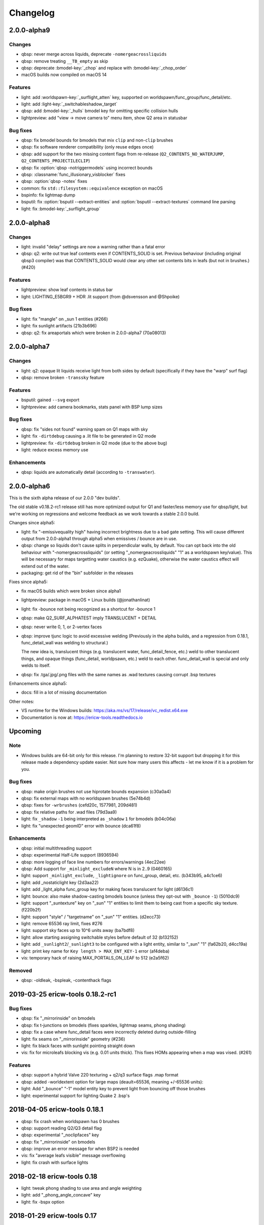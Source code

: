 =========
Changelog
=========

2.0.0-alpha9
============

Changes
-------

- qbsp: never merge across liquids, deprecate ``-nomergeacrossliquids``
- qbsp: remove treating ``__TB_empty`` as skip
- qbsp: deprecate :bmodel-key:`_chop` and replace with :bmodel-key:`_chop_order`
- macOS builds now compiled on macOS 14

Features
--------

- light: add :worldspawn-key:`_surflight_atten` key, supported on worldspawn/func_group/func_detail/etc.
- light: add :light-key:`_switchableshadow_target`
- qbsp: add :bmodel-key:`_hulls` bmodel key for omitting specific collision hulls
- lightpreview: add "view -> move camera to" menu item, show Q2 area in statusbar

Bug fixes
---------

- qbsp: fix bmodel bounds for bmodels that mix ``clip`` and non-``clip`` brushes
- qbsp: fix software renderer compatibility (only reuse edges once)
- qbsp: add support for the two missing content flags from re-release (``Q2_CONTENTS_NO_WATERJUMP``,
  ``Q2_CONTENTS_PROJECTILECLIP``)
- qbsp: fix :option:`qbsp -notriggermodels` using incorrect bounds
- qbsp: :classname:`func_illusionary_visblocker` fixes
- qbsp: :option:`qbsp -notex` fixes
- common: fix ``std::filesystem::equivalence`` exception on macOS
- bspinfo: fix lightmap dump
- bsputil: fix :option:`bsputil --extract-entities` and :option:`bsputil --extract-textures` command line parsing
- light: fix :bmodel-key:`_surflight_group`

2.0.0-alpha8
============

Changes
-------

- light: invalid "delay" settings are now a warning rather than a fatal error
- qbsp: q2: write out true leaf contents even if CONTENTS_SOLID is set. Previous
  behaviour (including original qbsp3 compiler) was that CONTENTS_SOLID would
  clear any other set contents bits in leafs (but not in brushes.) (#420)

Features
--------

- lightpreview: show leaf contents in status bar
- light: LIGHTING_E5BGR9 + HDR .lit support (from @dsvensson and @Shpoike)

Bug fixes
---------

- light: fix "mangle" on _sun 1 entities (#266)
- light: fix sunlight artifacts (21b3b696)
- qbsp: q2: fix areaportals which were broken in 2.0.0-alpha7 (70a08013)

2.0.0-alpha7
============

Changes
-------

- light: q2: opaque lit liquids receive light from both sides by default (specifically if they have the "warp" surf
  flag)
- qbsp: remove broken ``-transsky`` feature

Features
--------

- bsputil: gained ``--svg`` export
- lightpreview: add camera bookmarks, stats panel with BSP lump sizes

Bug fixes
---------

- qbsp: fix "sides not found" warning spam on Q1 maps with sky
- light: fix ``-dirtdebug`` causing a .lit file to be generated in Q2 mode
- lightpreview: fix ``-dirtdebug`` broken in Q2 mode (due to the above bug)
- light: reduce excess memory use

Enhancements
------------

- qbsp: liquids are automatically detail (according to ``-transwater``).


2.0.0-alpha6
============

This is the sixth alpha release of our 2.0.0 "dev builds".

The old stable v0.18.2-rc1 release still has more optimized output for Q1 and faster/less memory use for
qbsp/light, but we're working on regressions and welcome feedback as we work towards a stable 2.0.0 build.

Changes since alpha5:

- light: fix "-emissivequality high" having incorrect brightness due to a bad gate setting.
  This will cause different output from 2.0.0-alpha1 through alpha5 when emissives / bounce are in use.
- qbsp: change so liquids don't cause splits in perpendicular walls, by default.
  You can opt back into the old behaviour with "-nomergeacrossliquids" (or setting "_nomergeacrossliquids" "1"
  as a worldspawn key/value). This will be necessary for maps targetting water caustics (e.g. ezQuake),
  otherwise the water caustics effect will extend out of the water.
- packaging: get rid of the "bin" subfolder in the releases

Fixes since alpha5:

- fix macOS builds which were broken since alpha1
- lightpreview: package in macOS + Linux builds (@jonathanlinat)
- light: fix -bounce not being recognized as a shortcut for -bounce 1
- qbsp: make Q2_SURF_ALPHATEST imply TRANSLUCENT + DETAIL
- qbsp: never write 0, 1, or 2-vertex faces
- qbsp: improve tjunc logic to avoid excessive welding (Previously in the alpha builds, and a regression from
  0.18.1, func_detail_wall was welding to structural.)

  The new idea is, translucent things (e.g. translucent water, func_detail_fence, etc.) weld to other translucent
  things, and opaque things (func_detail, worldpsawn, etc.) weld to each other. func_detail_wall is special and
  only welds to itself.
- qbsp: fix .tga/.jpg/.png files with the same names as .wad textures causing corrupt .bsp textures

Enhancements since alpha5:

- docs: fill in a lot of missing documentation

Other notes:

- VS runtime for the Windows builds: https://aka.ms/vs/17/release/vc_redist.x64.exe
- Documentation is now at: https://ericw-tools.readthedocs.io

Upcoming
========

Note
----

- Windows builds are 64-bit only for this release. I'm planning to restore 32-bit support but dropping it for this release made a dependency update easier. Not sure how many users this affects - let me know if it is a problem for you.

Bug fixes
---------

- qbsp: make origin brushes not use hiprotate bounds expansion (c30a0a4)
- qbsp: fix external maps with no worldspawn brushes (5e74b4d)
- qbsp: fixes for ``-wrbrushes`` (cefd20c, 1577981, 209d481)
- qbsp: fix relative paths for .wad files (79d3aa9)
- light: fix ``_shadow`` ``-1`` being interpreted as ``_shadow`` ``1`` for bmodels (b04c06a)
- light: fix "unexpected geomID" error with bounce (dca61f8)

Enhancements
------------

- qbsp: initial multithreading support
- qbsp: experimental Half-Life support (8936594)
- qbsp: more logging of face line numbers for errors/warnings (4ec22ee)
- qbsp: Add support for ``_minlight_excludeN`` where N is in 2..9 (0460165)
- light: support ``_minlight_exclude``, ``_lightignore`` on func_group, detail, etc. (b343b95, a4c1ce6)
- light: add _nostaticlight key (2d3aa22)
- light: add _light_alpha func_group key for making faces translucent for light (d6136c1)
- light: bounce: also make shadow-casting bmodels bounce (unless they opt-out with ``_bounce`` ``-1``) (5010dc9)
- light: support "_suntexture" key on "_sun" "1" entities to limit them to being cast from a specific sky texture. (f220b2f)
- light: support "style" / "targetname" on "_sun" "1" entities. (d2ecc73)
- light: remove 65536 ray limit, fixes #276
- light: support sky faces up to 10^6 units away (ba7bdf8)
- light: allow starting assigning switchable styles before default of 32 (b132152)
- light: add ``_sunlight2``/``_sunlight3`` to be configured with a light entity, similar to "_sun" "1" (fa62b20, d4cc19a)
- light: print key name for ``Key length > MAX_ENT_KEY-1`` error (af4deba)
- vis: temporary hack of raising MAX_PORTALS_ON_LEAF to 512 (e2a5f62)

Removed
-------

- qbsp: -oldleak, -bspleak, -contenthack flags

2019-03-25 ericw-tools 0.18.2-rc1
=================================

Bug fixes
---------

- qbsp: fix "_mirrorinside" on bmodels
- qbsp: fix t-junctions on bmodels (fixes sparkles, lightmap seams, phong shading)
- qbsp: fix a case where func_detail faces were incorrectly deleted during outside-filling
- light: fix seams on "_mirrorinside" geometry (#236)
- light: fix black faces with sunlight pointing straight down
- vis: fix for microleafs blocking vis (e.g. 0.01 units thick). 
  This fixes HOMs appearing when a map was vised. (#261)

Features
--------

- qbsp: support a hybrid Valve 220 texturing + q2/q3 surface flags .map format
- qbsp: added -worldextent option for large maps (deault=65536, meaning +/-65536 units):
- light: Add "_bounce" "-1" model entity key to prevent light from bouncing off those brushes
- light: experimental support for lighting Quake 2 .bsp's

2018-04-05 ericw-tools 0.18.1
=============================

- qbsp: fix crash when worldspawn has 0 brushes
- qbsp: support reading Q2/Q3 detail flag
- qbsp: experimental "_noclipfaces" key
- qbsp: fix "_mirrorinside" on bmodels
- qbsp: improve an error message for when BSP2 is needed
- vis: fix "average leafs visible" message overflowing
- light: fix crash with surface lights

2018-02-18 ericw-tools 0.18
===========================

- light: tweak phong shading to use area and angle weighting
- light: add "_phong_angle_concave" key
- light: fix -bspx option

2018-01-29 ericw-tools 0.17
===========================

- qbsp: fix hint/skip having corrupt texturing with -convert option
- qbsp: warn and heal invalid texture projections
- qbsp: fix -omitdetail to affect all types of detail
- light: warn and ignore invalid texture projections instead of aborting
- light: make more robust against degenerate tris

2017-12-28 ericw-tools 0.16
===========================

- light: add flood-filling to fix black seams in detailwall.map when no -extra/-extra4 used
- light: fix color->greyscale conversion to be compatible with MarkV and some QuakeWorld engines
- light: don't mark sample points inside semi-transparent shadow casters as occluded.
- qbsp: add "_external_map_scale" key for misc_external_map
- qbsp: experimental func_illusionary_visblocker entity
- qbsp: better detection of when a map exceeds BSP29 limits. Previously, a corrupt BSP would be written when
  nodes/leafs exceeded BSP29 limits.
- bsputil: add --convert option. Not very useful, but can convert between BSP2 and 2PSB, for example.
- bsputil: "--check" option logs world mins/maxs
- bsputil, bspinfo: can now read Q2 BSP files

2017-09-17 TyrUtils-ericw 0.15.11
=================================

- light: add "_sun" entity key to configure sunlight in an entity instead of worldspawn.
  More than one "_sun" entity is supported.
- light: add "_falloff" light entity key to configure light falloff in map units.
  Only supported on linear (delay 0) lights.
- light: add "_spotlightautofalloff".
- light: fix light cutoff on curved surfaces (https://github.com/ericwa/tyrutils-ericw/issues/172)
- light: adjust -soft to fix regression in 0.15.10 (https://github.com/ericwa/tyrutils-ericw/issues/171)
- qbsp: add "_mirrorinside" key for mirroring the outside faces of bmodels so they are visible from inside.
  for func_water, or func_illusionary fences, etc.
- qbsp: fix CSG issue with overlapping off grid brushes (https://github.com/ericwa/tyrutils-ericw/issues/174)
- qbsp: fix HOMs introduced in 0.15.10, which were caused by an attempt to fix leaks-through-solids in 0.15.10.
  To re-enable the buggy code that may fix leaks through solids but add HOMs, use "-contenthack"
  (https://github.com/ericwa/tyrutils-ericw/issues/175).

2017-07-30 TyrUtils-ericw 0.15.10
=================================

- light: add "_shadowworldonly" bmodel key - only cast shadows on world, not other bmodels.
- light: switchable bmodel shadows (requires QuakeC support, see light manual).
- light: accept "_minlight" in worldspawn as an alias for "light"
- light: handle degenerate faces, print out the vertex coordinates
- qbsp: misc_external_map prefab system (see qbsp manual)
- qbsp: don't write unused texinfo
- qbsp: rewrite outside filling similar to q3map
- qbsp: revert change to SubdivideFace which was increasing faces a bit (see 53743dd)
- qbsp: add -expand option to dump the hull expansion to a "expanded.map", from q3map
- qbsp: add -leaktest option to abort compilation when a leak is found, from qbsp3
- qbsp: fix handling of duplicate planes, which was causing id1 maps to leak
- qbsp: try to get more reliable leaf content assignment (see a910dd8)
- bsputil: --check: print BSP tree heights at the first few levels of the tree
- bsputil: --check: check for unreferenced texinfo, vertices, planes
- bsputil: --check: print number of used lightstyles
- misc: travis-ci now runs qbsp on all id1 maps, the build fails if any maps leak

2017-06-10 TyrUtils-ericw 0.15.10-beta2
=======================================

- light: styled lights no longer bounce by default, set "_bouncestyled" "1" to enable.
- qbsp: map format conversion: fix reversing of epairs in converted maps
- qbsp: func_detail rewrite to fix vis issues with previous version.
  func_detail no longer seals maps.
- qbsp: add -omitdetail to omit all func_detail entities from the compile
- qbsp: new func_detail_illusionary entity. func_detail variant with no collision
  (players / monsters / gunfire) and doesn't split world faces.
  Doesn't cast shadows unless enabled with "_shadow" "1".
  Useful for hanging vines. Still creates BSP leafs. (Possible
  enhancement: avoid creating new leafs and just insert marksurfaces into
  existing leafs?)
- qbsp: new func_detail_wall entity. func_detail variant that doesn't split
  world faces. Useful for when you want a decoration touching a floor or wall
  to not split the floor/wall faces (you'll get some overdraw instead.)
  If it completely covers up a world face, that face will get clipped away, so
  it's not suitable for fence textures; see func_detail_fence instead.
- qbsp: new func_detail_fence entity. Similar to func_detail_wall except 
  it's suitable for fence textures, never clips away world faces.
  Useful for fences, grates, etc., that are solid and block gunfire.
- qbsp: add -forceprt1 option to generate a .prt file that GTKRadiant's prtview
  plugin can load (but will be unusable by vis).
  When func_detail is in use you normally get a PRT2 file that ptrview
  can't load.
- qbsp, light: allow _shadow -1 to stop a func_detail from casting shadows

2017-03-26 TyrUtils-ericw 0.15.10-beta1
=======================================

- light: fix Linux binary
- light: lights with a lightstyle now bounce
- light: new sample point positioning code
- light: per-light "_bouncescale" key
- qbsp: origin brush support
- qbsp: add -omitdetail option, strips out all func_detail brushes
- qbsp: add -convert option for converting between .MAP formats

2016-11-20 TyrUtils-ericw 0.15.9 release
========================================

- light: fix black fringes on bmodels that are touching against the world
- light: light passing through glass lights up the back side
- light: bmodels with "_alpha" < 1 and "_shadow" "1" set cast tinted shadows
- qbsp: support Quake 3 "Brush Primitives" .MAP format
- qbsp: save "_mincolor" for func_detail/group to the .texinfo file, now used by light 
- qbsp: performance improvements

2016-10-03 TyrUtils-ericw 0.15.8 release
========================================

- light: fix black noise in some cases when using -bounce. (reported by Pritchard)
- light: try to limit artifacts caused by "too many lightstyles on a face", 
  by saving the 4 brightest lightmaps. The previous behaviour was random,
  so you would likely get bad artifacts when that warning occurred.
- light: restore and expand the "unmatched target" warnings.
  Now checks "target", "killtarget", "target2", "angrytarget", "deathtarget".
  Also checks for any "targetname" that is never targetted.
- light: restore support for skip-textured bmodels with "_shadow" "1".
  This is only supported on bmodels where all faces are textured with "skip".
- light: add "_lightignore" model key, makes a model receive minlight only.
- qbsp:  accept absolute path to map (reported by lurq)

2016-09-09 TyrUtils-ericw 0.15.7 release
========================================

Bugfixes
--------

- light: fix shadow-casting bmodels that touch the world from messing up
  sample points on world faces, and prevent the world from messing up
  bmodel sample points (regression in 0.15.5)
- light: clamp lightmap samples to 255 before smoothing, downscaling.
  reduces jaggies in cases with very bright lights casting hard shadows.
- light: fix order of "_project_mangle" value to be consistent with "mangle"
- light: various crash fixes
- light: minlight no longer bounces

Performance
-----------

- light: new, faster raytracing backend (Embree)
- light: estimate visible bounding box each light by shooting rays in a sphere. 
  this gives a speedup similar to vised maps in 0.15.5, without requiring
  the map to be vised. As a downside, there is a small chance of
  introducing artifacts where lights cut off too soon.
  Disable with "-novisapprox".
- light: bounce lighting code redesigned to use less memory

Other
-----

- all: windows builds now require MSVC 2013 runtime:
  https://www.microsoft.com/en-ca/download/details.aspx?id=40784
- all: restore Windows XP support

2016-06-17 TyrUtils-ericw 0.15.6 release
========================================

- rebuild OS X binary as it was built in debug mode by accident

2016-06-10 TyrUtils-ericw 0.15.5 release
========================================

New features
------------

- light: added a better options summary with the -help flag
- light: added -bounce option, "_phong", "_project_texture" key
- light: use vis data to accelerate lighting
- light: "_minlight_exclude" key to exclude a texture from receiving minlight
- light: add "_sun2" "_sun2_color" "_sun2_mangle" which creates a second sun
  (unrelated to "_sunlight2" which is the sky dome light)
- vis: support .prt files written by bjptools-xt
- qbsp: add -objexport flag

Bugfixes
--------

- vis: fix ambient sounds when using func_detail, broken in tyrutils-ericw-v0.15.3

2015-12-10 TyrUtils-ericw 0.15.4 release
========================================

New features
------------

* light: new "-parse_escape_sequences" command-line flag. 
  The "\b" escape sequence toggles red text on/off, you can use this
  in any strings in the map file.
  e.g. "message" "Here is \bsome red text\b..."
* light: new "-surflight_dump" command-line flag. Saves the lights generated
  by surfacelights to a "mapname-surflights.map" file.
* light: new "_sunlight3" and "_sunlight3_color" keys. Same as "_sunlight2", 
  except creates suns on the bottom hemispere ("_sunlight2" creates
  suns on the top hemisphere.)
* build: support compiling with Visual Studio

Bugfixes
--------

* light: fix antilights (broken in last release)
* light: fix _mincolor to accept 0-1 float colors
* light: fix surface lights on rotating bmodels from incorrectly spawning
  lights near the origin
* qbsp: log coordinates for CheckFace errors
* qbsp: round texture coordinates that are close to integers, for Darkplaces
  compatibility
* qbsp: remove 128 char limit on entity key/value values 

2015-10-26 TyrUtils-ericw 0.15.3 release
========================================

* hexen2 support, patch from Spike
* light: add "_surface_spotlight" key for making surface lights into
  spotlights based on the surface normal
* vis: Reuse each cluster's visdata for all leafs in the cluster
* light: add "-sunsamples" flag to control number of samples for
  _sunlight_penumbra and _sunlight2
* qbsp: add "-epsilon" option to control ON_EPSILON, from txqbsp-xt
* light: silence "no model has face" warning generated by "skip" faces.
* light: fix "-gate" (was calculating too-large bounding spheres for delay 2
  lights.)
* qbsp: updates to the "-maxNodeSize" feature added in 0.15.2 to be closer to
  the txqbsp-xt version.
* light: Adjust the trace algorithm to match that in q3map. 
* qbsp: print coordinates for "New portal was clipped away" warning

2015-08-09 TyrUtils-ericw 0.15.2 release
========================================

* qbsp: add "-maxNodeSize" option, from txqbsp-xt. Defaults to 1024. Makes large
  maps process much faster and should generate better bsp trees.
  If it causes a problem disable with "-maxNodeSize 0"
* qbsp: make "mixed face contents" and "degenerate edge" non-fatal, from txqbsp-xt
* qbsp: make "-oldaxis" the default. new "-nooldaxis" flag to get the previous behaviour.
* light: add "-surflight_subdivide" flag to control amount of surface lights created
* light, vis: use below normal process priority on Windows
* light: allow negative surface light offset
* light: average the lit file color components to generate the bsp lightmap value.
  TODO: use a perceptually weighted average.
* light: fix lighting of hipnotic rotating entities.
* light: fix crash in "Bad texture axes on face:"
* light: fix surface lights being mistakenly duplicated
* light: add "-onlyents"
* light: add "-dirtangle" setting to control dirtmapping cone angle, default 88 degrees.

2015-07-09 TyrUtils-ericw 0.15.1 release
========================================

* light: .lux file support from Spike, for deluxemapping
* light: add gamma control with -gamma flag and "_gamma" key
* light: various optimizations
* light: rename -dirty flag to -dirt for consistency
* light: make fence texture tracing opt-in with the "-fence" flag.
  fix an issue with fence texture coords.
* light: support switchable lights with any light* classname, not just "light"
* light: fix debugging spam output from last build

2015-05-01 TyrUtils-ericw snapshot
==================================

* light: fix hang when using _deviance, make _samples default to 16 when
  _deviance is set.
* light: fix for always generating a .lit file when surface lights are used

2015-04-29 TyrUtils-ericw snapshot
==================================

* qbsp: fix broken -onlyents flag
* qbsp: fix texture offset on rotate_object, so they match in the
  editor. Added "-oldrottex" flag to revert to old behaviour. From txqbsp-xt.

2015-04-27 TyrUtils-ericw snapshot
==================================

new features
------------

* light: fence texture tracing, for bmodels with "_shadow" "1"
* light: surface light support via "_surface" "texturename" light key

convenience
-----------

* light: respect "_dirt" "-1" bmodel key in -dirtdebug mode
* light: allow setting "-dist" and "-range" command-line flags in worldspawn
  ("_dist", "_range")
* light: accept "_sunlight_mangle" as an alternative for "_sun_mangle"

other
-----

* all: increase stack size to 8MB. Fixes qbsp crash with bbin1.map on Windows,
  light crashes.
* qbsp: switch to hardcoded MAX_MAP_PLANES (262K), speeds up map file loading
  phase.
* qbsp: MakeFaceEdges: accelerate with a hash table to avoid slow O(n^2) search
  for edges
* qbsp: ChooseMidPlaneFromList: fix off-by-one error in axial plane test. On
  the first SolidBSP pass, gives fewer split nodes on bbin1.map (128k vs 199k)
* light: MatchTargets: disable copying "style" key/value from a light to the
  entity that targets it. Don't see any point, and causes problems if "style"
  is meaningful for the targetting entity (e.g. a monster).

2015-03-05 TyrUtils-ericw shapshot
==================================

* light: support "_dirt" "-1" on bmodels to disable dirtmapping

2015-02-24 TyrUtils-ericw snapshot
==================================

* light: _sunlight2 (sky light/light dome) support from q3map2
* light: _sunlight_penumbra (deviance) from q3map2

2015-01-31 TyrUtils-ericw snapshot
==================================

* light: per-light dirtmapping control

2015-01-21 TyrUtils-ericw snapshot
==================================

* light: revert trace change in TyrUtils 0.7 that was causing artifacts.
  fix bug in determining trace hitpoint

2015-01-19 TyrUtils-ericw snapshot
==================================

* light: handle colours in the range 0-1
* light: ambient occlusion / dirtmapping from q3map2 support
* qbsp: account for miptex struct in wad3 lump disksize
* light: Increase precision of lightmap extents calculations
* qbsp: fix coordinates in degenerate edge error in tjunc.c
* build: bump the fallback version number in Makefile
* bsputil: fix wad export from bsp with missing textures

2014-02-16 TyrUtils v0.15
=========================

* qbsp: Cope with textures names containing '{' or '}' (e.g. for alpha mask)
* qbsp: Increase MAXEDGES limit from 32 to 64
* qbsp: Make transparent water the default (same as txqbsp)
* qbsp: Improve some clip hull errors with map source line numbers
* qbsp: Ignore func_detail entities on -onlyents compiles
* light: Fix bug with minglight clamping with coloured lighting

2013-10-03 TyrUtils v0.14
=========================

* qbsp: Added Quake 2 map compatibility (extra surface attributes ignored)
* qbsp: Add -2psb option to output in RMQ compatible BSP2 format

2013-09-30 TyrUtils v0.13
=========================

* Fix handling of func_group/detail entities with no solid brushes
* Fix automatic adding of animated texture frames

2013-09-29 TyrUtils v0.12
=========================

* Implement the Darkplaces (LordHavoc) style BSP2 format and use as default
* Still support the RMQ style BSP2 format (but don't create any new ones)
* qbsp: Fix bug causing sky brushes to be non-solid

2013-09-24 TyrUtils v0.11
=========================

* Support BSP2 format (qbsp requires the "-bsp2" command line option)
* qbsp: Fix animating texture bug when brushes are textured with alt-animations
* qbsp: Fix a crash in tjunc calculations
* qbsp: Exit with error if verticies exceed 65535 (BSP29 limit)
* qbsp: Add experimental "-forcegoodtree" command line option (thanks Rebb)
* vis: reduce "leaf recursion" error to a warning and continue processing

2013-04-25 TyrUtils v0.10
=========================

* Documentation added for bspinfo and bsputil
* Fix vis bug due to missing vertex copy in v0.9 portal clip changes

2013-04-24 TyrUtils v0.9
========================

* qbsp: fixed bad pointfile generation

2013-04-23 TyrUtils v0.8
========================

* qbsp: fixed surface edge corruption when using skip surfaces
* qbsp: fixed portal generation for transparent water and detail nodes
* qbsp: added "-noskip" option for troubleshooting skip related problems
* light: reduce "no model has face ###" to a warning
* vis: fix portal stack corruption in ClipStackWinding
* bsputil: added a "--check" option (beta!) to check internal data consistency

2013-04-10 TyrUtils v0.7
========================

* Unix man page documentation for the main tools (qbsp, light, vis)
* HTML and text documentation is generated from the man page sources
* qbsp: added support for using WAD3 texture wads used by Hammer
* qbsp: include clip brushes when calculating bmodel bounding box
* qbsp: enable creation of clip-only bmodels
* qbsp: recognise and remove ``*waterskip``, ``*slimeskip`` and ``*lavaskip`` surfaces
* qbsp: added ``hintskip`` texture support
* qbsp: fixed some bugs parsing empty func_group/func_detail entities
* light: implemented self shadowing and full shadows for brush models
* light: implemented the "-soft" command line option
* light: implemented the "-addmin" command line option
* light: implemented the "_anglescale" (aka "_anglesense") key and cmdline
* light: remove support for negative color components (never worked properly)
* light: removed the "-nominlimit" option (now the default behaviour)
* light: removed the "-compress" option (a bad idea from long ago)
* light: make -gate command line affect linear falloff lights as well
* vis: changed the default testlevel to 4
* vis: added the '-noambient*' options to disable auto ambient sounds.

2013-03-07 TyrUtils v0.6
========================

* qbsp: respect floating point texture rotation and shift in map files
* qbsp: support for Valve's 220 map format used in later Worldcraft/Hammer
* qbsp: support func_group entities used by Radiant and similar editors
* qbsp: surfaces with the skip texture are now removed from the compiled bsp
* qbsp: hint brush support similar to Quake 2 for hand-tweaking the PVS
* qbsp: fixed a problem where leak files were not written for hull0 or hull1
* light: fixed a race condition in multithreaded coloured light processing
* light: fixed bug preventing use of all 4 light styles in a common case
* light: implemented attenutation formulae "delay" 4+5, ala Bengt's tools
* light: removed old bsp30 support
* light: lit files now automatically generated when coloured lights detected
* light: implemented 4x4 oversampling with -extra4 command line
* light: implemented the -gate option to help speed processing (default 0.001)
* light: implemented the "_softangle" key for spotlights
* light: implemented minlighting for brush models

2013-02-25 TyrUtils v0.5
========================

* New changelog to summarise changes going forward
* light and vis both now multithreaded on Unix and Windows platforms
* vis now writes a state file every 5 minutes so it can resume if needed
* qbsp and vis now support a form of detail brushes, similar to Quake 2. See
  qbsp.txt for further details.
* added a small optimisation to vis for a minor speedup (usually only 1-2%)
* build system re-written and lots of cleanups all over the code
